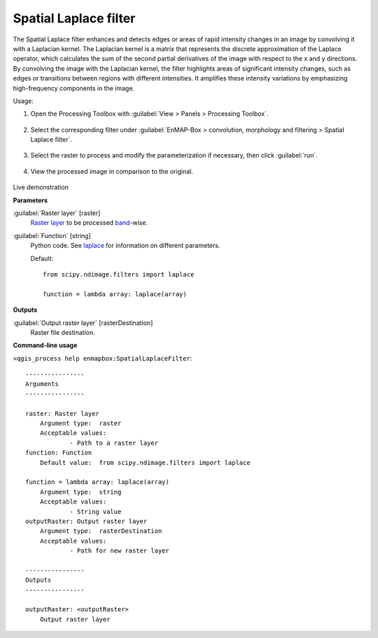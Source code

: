 .. _Spatial Laplace filter:

**********************
Spatial Laplace filter
**********************

The Spatial Laplace filter enhances and detects edges or areas of rapid intensity changes in an image by convolving it with a Laplacian kernel. The Laplacian kernel is a matrix that represents the discrete approximation of the Laplace operator, which calculates the sum of the second partial derivatives of the image with respect to the x and y directions. By convolving the image with the Laplacian kernel, the filter highlights areas of significant intensity changes, such as edges or transitions between regions with different intensities. It amplifies these intensity variations by emphasizing high-frequency components in the image.

Usage:

1. Open the Processing Toolbox with :guilabel:`View > Panels > Processing Toolbox`.

    .. figure:: ./img/open_toolbox.png
       :align: center

2. Select the corresponding filter under :guilabel:`EnMAP-Box > convolution, morphology and filtering > Spatial Laplace filter`.

    .. figure:: ./img/laplace_filter_location.png
       :align: center

3. Select the raster to process and modify the parameterization if necessary, then click :guilabel:`run`.

    .. figure:: ./img/laplace_filter_interface.png
       :align: center

4. View the processed image in comparison to the original.

    .. figure:: ./img/laplace_filter_result.png
       :align: center

Live demonstration
    ..  youtube:: uFn8uwr6nho
        :width: 100%
        :privacy_mode:
        :align: center

**Parameters**


:guilabel:`Raster layer` [raster]
    `Raster layer <https://enmap-box.readthedocs.io/en/latest/general/glossary.html#term-raster-layer>`_ to be processed `band <https://enmap-box.readthedocs.io/en/latest/general/glossary.html#term-band>`_-wise.


:guilabel:`Function` [string]
    Python code. See `laplace <https://docs.scipy.org/doc/scipy/reference/generated/scipy.ndimage.laplace.html>`_ for information on different parameters.

    Default::

        from scipy.ndimage.filters import laplace
        
        function = lambda array: laplace(array)
**Outputs**


:guilabel:`Output raster layer` [rasterDestination]
    Raster file destination.

**Command-line usage**

``>qgis_process help enmapbox:SpatialLaplaceFilter``::

    ----------------
    Arguments
    ----------------
    
    raster: Raster layer
    	Argument type:	raster
    	Acceptable values:
    		- Path to a raster layer
    function: Function
    	Default value:	from scipy.ndimage.filters import laplace
    
    function = lambda array: laplace(array)
    	Argument type:	string
    	Acceptable values:
    		- String value
    outputRaster: Output raster layer
    	Argument type:	rasterDestination
    	Acceptable values:
    		- Path for new raster layer
    
    ----------------
    Outputs
    ----------------
    
    outputRaster: <outputRaster>
    	Output raster layer
    
    